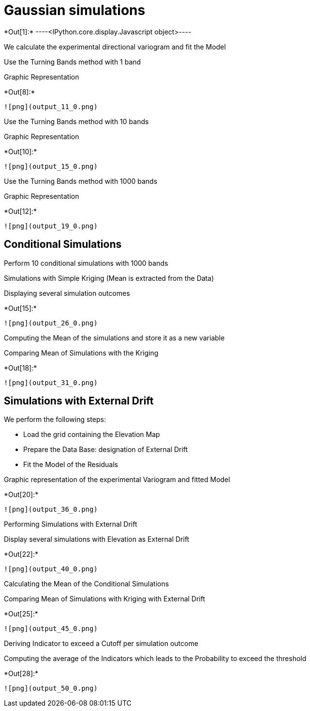 [[gaussian-simulations]]
= Gaussian simulations


+*Out[1]:*+
----<IPython.core.display.Javascript object>----

We calculate the experimental directional variogram and fit the Model

Use the Turning Bands method with 1 band

Graphic Representation


+*Out[8]:*+
----
![png](output_11_0.png)
----

Use the Turning Bands method with 10 bands

Graphic Representation


+*Out[10]:*+
----
![png](output_15_0.png)
----

Use the Turning Bands method with 1000 bands

Graphic Representation


+*Out[12]:*+
----
![png](output_19_0.png)
----

[[conditional-simulations]]
== Conditional Simulations

Perform 10 conditional simulations with 1000 bands

Simulations with Simple Kriging (Mean is extracted from the Data)

Displaying several simulation outcomes


+*Out[15]:*+
----
![png](output_26_0.png)
----

Computing the Mean of the simulations and store it as a new variable

Comparing Mean of Simulations with the Kriging


+*Out[18]:*+
----
![png](output_31_0.png)
----

[[simulations-with-external-drift]]
== Simulations with External Drift

We perform the following steps:

* Load the grid containing the Elevation Map
* Prepare the Data Base: designation of External Drift
* Fit the Model of the Residuals

Graphic representation of the experimental Variogram and fitted Model


+*Out[20]:*+
----
![png](output_36_0.png)
----

Performing Simulations with External Drift

Display several simulations with Elevation as External Drift


+*Out[22]:*+
----
![png](output_40_0.png)
----

Calculating the Mean of the Conditional Simulations

Comparing Mean of Simulations with Kriging with External Drift


+*Out[25]:*+
----
![png](output_45_0.png)
----

Deriving Indicator to exceed a Cutoff per simulation outcome

Computing the average of the Indicators which leads to the Probability
to exceed the threshold


+*Out[28]:*+
----
![png](output_50_0.png)
----
